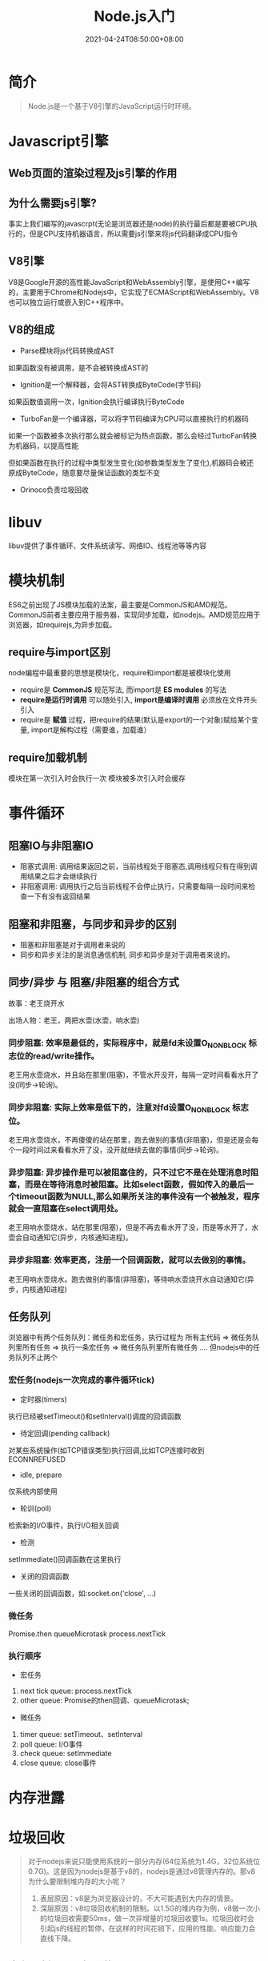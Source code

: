 #+title: Node.js入门
#+date: 2021-04-24T08:50:00+08:00

* 简介
#+begin_quote
Node.js是一个基于V8引擎的JavaScript运行时环境。
#+end_quote

* Javascript引擎
** Web页面的渲染过程及js引擎的作用

** 为什么需要js引擎?
事实上我们编写的javascrpt(无论是浏览器还是node)的执行最后都是要被CPU执行的，但是CPU支持机器语言，所以需要js引擎来将js代码翻译成CPU指令

** V8引擎
V8是Google开源的高性能JavaScript和WebAssembly引擎，是使用C++编写的，主要用于Chrome和Nodejs中，它实现了ECMAScript和WebAssembly。V8也可以独立运行或嵌入到C++程序中。

** V8的组成
- Parse模块将js代码转换成AST
如果函数没有被调用，是不会被转换成AST的
- Ignition是一个解释器，会将AST转换成ByteCode(字节码)
如果函数值调用一次，Ignition会执行编译执行ByteCode
- TurboFan是一个编译器，可以将字节码编译为CPU可以直接执行的机器码
如果一个函数被多次执行那么就会被标记为热点函数，那么会经过TurboFan转换为机器码，以提高性能

但如果函数在执行的过程中类型发生变化(如参数类型发生了变化),机器码会被还原成ByteCode，随意要尽量保证函数的类型不变
- Orinoco负责垃圾回收

* libuv
libuv提供了事件循环、文件系统读写、网络IO、线程池等等内容
* 模块机制
ES6之前出现了JS模块加载的法案，最主要是CommonJS和AMD规范。CommonJS前者主要应用于服务器，实现同步加载，如nodejs。AMD规范应用于浏览器，如requirejs,为异步加载。

**  require与import区别
node编程中最重要的思想是模块化，require和import都是被模块化使用
- require是 *CommonJS* 规范写法, 而import是 *ES modules* 的写法
- *require是运行时调用* 可以随处引入, *import是编译时调用* 必须放在文件开头引入
- require是 *赋值* 过程，把require的结果(默认是export的一个对象)赋给某个变量, import是解构过程（需要谁，加载谁）

** require加载机制
模块在第一次引入时会执行一次
模块被多次引入时会缓存


* 事件循环
** 阻塞IO与非阻塞IO
- 阻塞式调用: 调用结果返回之前，当前线程处于阻塞态,调用线程只有在得到调用结果之后才会继续执行
- 非阻塞调用: 调用执行之后当前线程不会停止执行，只需要每隔一段时间来检查一下有没有返回结果

** 阻塞和非阻塞，与同步和异步的区别
- 阻塞和非阻塞是对于调用者来说的
- 同步和异步关注的是消息通信机制, 同步和异步是对于调用者来说的。

** 同步/异步 与 阻塞/非阻塞的组合方式
故事：老王烧开水

出场人物：老王，两把水壶(水壶，响水壶)

*** 同步阻塞: 效率是最低的，实际程序中，就是fd未设置O_NONBLOCK 标志位的read/write操作。
老王用水壶烧水，并且站在那里(阻塞)，不管水开没开，每隔一定时间看看水开了没(同步->轮询)。
*** 同步非阻塞: 实际上效率是低下的，注意对fd设置O_NONBLOCK 标志位。
老王用水壶烧水，不再傻傻的站在那里，跑去做别的事情(非阻塞)，但是还是会每个一段时间过来看看水开了没，没开就继续去做的事情(同步->轮询)。
*** 异步阻塞: 异步操作是可以被阻塞住的，只不过它不是在处理消息时阻塞，而是在等待消息时被阻塞。比如select函数，假如传入的最后一个timeout函数为NULL,那么如果所关注的事件没有一个被触发，程序就会一直阻塞在select调用处。
老王用响水壶烧水，站在那里(阻塞)，但是不再去看水开了没，而是等水开了，水壶会自动通知它(异步，内核通知进程)。
*** 异步非阻塞: 效率更高，注册一个回调函数，就可以去做别的事情。
老王用响水壶烧水。跑去做别的事情(非阻塞)，等待响水壶烧开水自动通知它(异步，内核通知进程)

** 任务队列
浏览器中有两个任务队列：微任务和宏任务，执行过程为 所有主代码 => 微任务队列里所有任务 => 执行一条宏任务 => 微任务队列里所有微任务 ....
但nodejs中的任务队列不止两个

*** 宏任务(nodejs一次完成的事件循环tick)
- 定时器(timers)
执行已经被setTimeout()和setInterval()调度的回调函数
- 待定回调(pending callback)
对某些系统操作(如TCP错误类型)执行回调,比如TCP连接时收到ECONNREFUSED
- idle, prepare
仅系统内部使用
- 轮训(poll)
检索新的I/O事件，执行I/O相关回调
- 检测
setImmediate()回调函数在这里执行
- 关闭的回调函数
一些关闭的回调函数，如:socket.on('close', ...)

*** 微任务
Promise.then queueMicrotask
process.nextTick

*** 执行顺序
- 宏任务
1. next tick queue: process.nextTick
2. other queue: Promise的then回调、queueMicrotask;

- 微任务
1. timer queue: setTimeout、setInterval
2. poll queue: I/O事件
3. check queue: setImmediate
4. close queue: close事件

* 内存泄露

* 垃圾回收
#+begin_quote
对于nodejs来说只能使用系统的一部分内存(64位系统为1.4G，32位系统位0.7G)。这是因为nodejs是基于v8的，nodejs是通过v8管理内存的。那v8为什么要限制堆内存的大小呢？

1. 表层原因：v8是为浏览器设计的，不大可能遇到大内存的情景。
2. 深层原因：v8垃圾回收机制的限制。以1.5G的堆内存为例，v8做一次小的垃圾回收需要50ms，做一次非增量的垃圾回收要1s。垃圾回收时会引起js的线程的暂停，在这样的时间花销下，应用的性能、响应能力会直线下降。
#+end_quote

** 内存限制是可以打开的
--max-new-space-size(新生代)
--max-old-space-size(老生代)
v8堆内存大小 = 新生代 + 老生代

** 新生代垃圾回收算法(Scavenge算法)
是一种用牺牲空间来换取时间的算法，内存一分为二(from和to),对象先分配到from,垃圾回收时会检查from中的对象是否存活，如果存活的话就复制到to中。

1. 如果From空间中的对象已经经过Scavenge回收，则转入老生代空间。
2. 如果To空间已经使用了25%，则From空间中的对象进入老生代空间。

** 老生代垃圾回收算法(Mark-Sweep &Mark-Compact算法)
Mark-Sweep:标记清除算法，当运行是分为标记和清除两个阶段。它不将空间对半划分，所以不会有浪费空间的行为。它会遍历堆中的对象，标记活着的对象。在后面的清除中，只清除没有标记的对象。

该算法的问题时，会产生较多的垃圾碎片。

为了解决该问题，Mark-Compact算法被提出来了。它在遍历堆中对象时，会把活着的对象往一端移动。移动结束后，移除边界外的对象。

** 三种算法比较
| 回收算法     | Mark-Sweep | Mark-Compact | Scavenge        |
|--------------+------------+--------------+-----------------|
| 速度         | 中等       | 最慢         | 最快            |
| 空间开销     | 少 有碎片  | 少 无碎片    | 双倍空间 无碎片 |
| 是否移动对象 | 否         | 是           | 是              |

* 闭包
https://blog.csdn.net/u010365819/article/details/81331728
* koa

